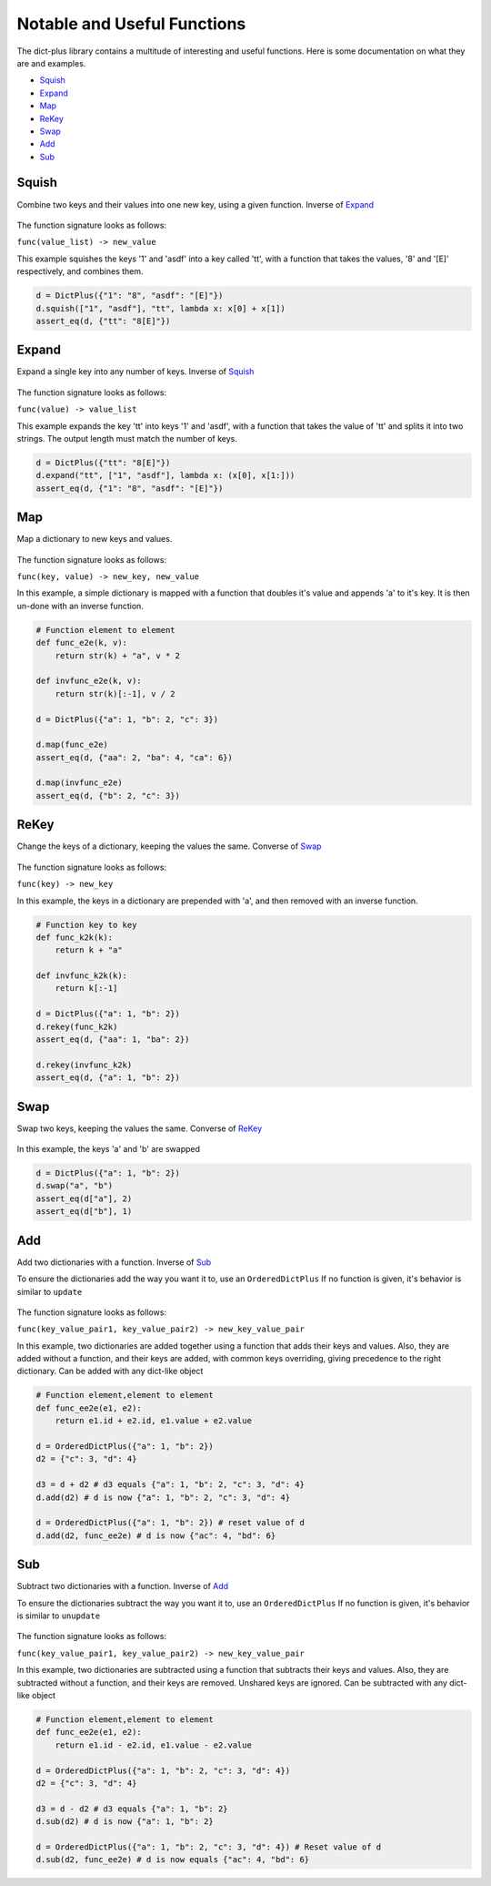 Notable and  Useful Functions
*****************************
The dict-plus library contains a multitude of interesting and
useful functions. Here is some documentation on what they are and examples.

- Squish_
- Expand_
- Map_
- ReKey_
- Swap_
- Add_
- Sub_


.. _squish:

Squish
======
Combine two keys and their values into one new key, using a given function. Inverse of Expand_

.. figure:: images/squish.png

The function signature looks as follows:

``func(value_list) -> new_value``

This example squishes the keys '1' and 'asdf'  into a key called  'tt', with a function
that takes the values, '8'  and '[E]' respectively, and combines them.

.. code:: python

    d = DictPlus({"1": "8", "asdf": "[E]"})
    d.squish(["1", "asdf"], "tt", lambda x: x[0] + x[1])
    assert_eq(d, {"tt": "8[E]"})


.. _expand:

Expand
======
Expand a single key into any number of keys. Inverse of Squish_

.. figure:: images/expand.png

The function signature looks as follows:

``func(value) -> value_list``

This example expands the key 'tt'  into keys '1' and 'asdf', with a function that takes the value of 'tt'
and splits it into two strings. The output length must match the number of keys.

.. code:: python

    d = DictPlus({"tt": "8[E]"})
    d.expand("tt", ["1", "asdf"], lambda x: (x[0], x[1:]))
    assert_eq(d, {"1": "8", "asdf": "[E]"})



.. _map:

Map
===
Map a dictionary to new keys and values.

.. figure:: images/map.png

The function signature looks as follows:

``func(key, value) -> new_key, new_value``


In this example, a simple dictionary is mapped with a function that doubles it's value and appends 'a'
to it's key. It is then un-done with an inverse function.

.. code:: python

    # Function element to element
    def func_e2e(k, v):
        return str(k) + "a", v * 2

    def invfunc_e2e(k, v):
        return str(k)[:-1], v / 2

    d = DictPlus({"a": 1, "b": 2, "c": 3})

    d.map(func_e2e)
    assert_eq(d, {"aa": 2, "ba": 4, "ca": 6})

    d.map(invfunc_e2e)
    assert_eq(d, {"b": 2, "c": 3})


.. _rekey:

ReKey
=====
Change the keys of a dictionary, keeping the values the same. Converse of Swap_

.. figure:: images/rekey.png

The function signature looks as follows:

``func(key) -> new_key``


In this example, the keys in a dictionary are prepended with 'a', and  then removed with an inverse function.

.. code:: python

    # Function key to key
    def func_k2k(k):
        return k + "a"

    def invfunc_k2k(k):
        return k[:-1]

    d = DictPlus({"a": 1, "b": 2})
    d.rekey(func_k2k)
    assert_eq(d, {"aa": 1, "ba": 2})

    d.rekey(invfunc_k2k)
    assert_eq(d, {"a": 1, "b": 2})


.. _swap:

Swap
====
Swap two keys, keeping the values the same. Converse of ReKey_

.. figure:: images/swap.png



In this example, the keys 'a' and 'b' are swapped

.. code:: python

    d = DictPlus({"a": 1, "b": 2})
    d.swap("a", "b")
    assert_eq(d["a"], 2)
    assert_eq(d["b"], 1)



.. _add:

Add
===
Add two dictionaries with a function. Inverse of Sub_

To ensure the dictionaries add the way you want it to, use an ``OrderedDictPlus``
If no function is given, it's behavior is similar to ``update``

.. figure:: images/add.png

The function signature looks as follows:

``func(key_value_pair1, key_value_pair2) -> new_key_value_pair``


In this example, two dictionaries are added together using a function that adds their keys and values.
Also, they are added without a function, and their keys are added, with common keys overriding, giving
precedence to the right dictionary. Can be added with any dict-like object

.. code:: python

    # Function element,element to element
    def func_ee2e(e1, e2):
        return e1.id + e2.id, e1.value + e2.value

    d = OrderedDictPlus({"a": 1, "b": 2})
    d2 = {"c": 3, "d": 4}

    d3 = d + d2 # d3 equals {"a": 1, "b": 2, "c": 3, "d": 4}
    d.add(d2) # d is now {"a": 1, "b": 2, "c": 3, "d": 4}

    d = OrderedDictPlus({"a": 1, "b": 2}) # reset value of d
    d.add(d2, func_ee2e) # d is now {"ac": 4, "bd": 6}



.. _sub:

Sub
===
Subtract two dictionaries with a function. Inverse of Add_

To ensure the dictionaries subtract the way you want it to, use an ``OrderedDictPlus``
If no function is given, it's behavior is similar to ``unupdate``

.. figure:: images/sub.png

The function signature looks as follows:

``func(key_value_pair1, key_value_pair2) -> new_key_value_pair``


In this example, two dictionaries are subtracted using a function that subtracts their keys and values.
Also, they are subtracted without a function, and their keys are removed. Unshared keys are ignored.
Can be subtracted with any dict-like object

.. code:: python

    # Function element,element to element
    def func_ee2e(e1, e2):
        return e1.id - e2.id, e1.value - e2.value

    d = OrderedDictPlus({"a": 1, "b": 2, "c": 3, "d": 4})
    d2 = {"c": 3, "d": 4}

    d3 = d - d2 # d3 equals {"a": 1, "b": 2}
    d.sub(d2) # d is now {"a": 1, "b": 2}

    d = OrderedDictPlus({"a": 1, "b": 2, "c": 3, "d": 4}) # Reset value of d
    d.sub(d2, func_ee2e) # d is now equals {"ac": 4, "bd": 6}



